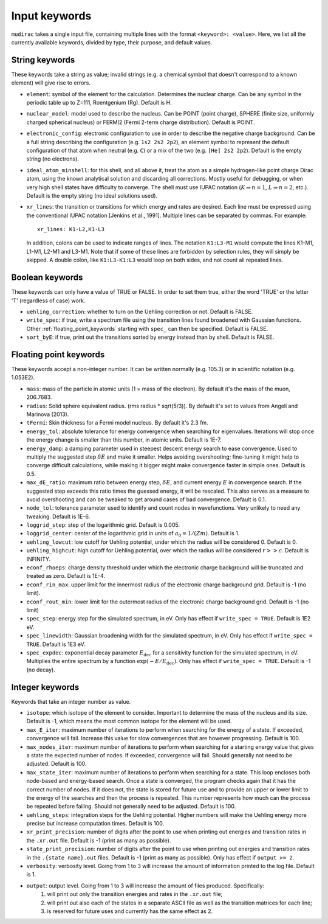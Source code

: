 .. mudirac- List of input keywords documentation master file, created by
   sphinx-quickstart on Thu Feb 15 09:03:01 2024.
   You can adapt this file completely to your liking, but it should at least
   contain the root `toctree` directive.

.. _section_mudirac_input_keywords:

Input keywords
===========================================================

:literal:`mudirac` takes a single input file, containing multiple lines with the format :literal:`<keyword>: <value>`. Here, we list all the currently available keywords, divided by type, their purpose, and default values.

String keywords
~~~~~~~~~~~~~~~~~
These keywords take a string as value; invalid strings (e.g. a chemical symbol that doesn't correspond to a known element) will give rise to errors.

* :literal:`element`: symbol of the element for the calculation. Determines the nuclear charge. Can be any symbol in the periodic table up to Z=111, Roentgenium (Rg). Default is H.
* :literal:`nuclear_model`: model used to describe the nucleus. Can be POINT (point charge), SPHERE (finite size, uniformly charged spherical nucleus) or FERMI2 (Fermi 2-term charge distribution). Default is POINT.
* :literal:`electronic_config`: electronic configuration to use in order to describe the negative charge background. Can be a full string describing the configuration (e.g. ``1s2 2s2 2p2``), an element symbol to represent the default configuration of that atom when neutral (e.g. ``C``) or a mix of the two (e.g. ``[He] 2s2 2p2``). Default is the empty string (no electrons).
* :literal:`ideal_atom_minshell`: for this shell, and all above it, treat the atom as a simple hydrogen-like point charge Dirac atom, using the known analytical solution and discarding all corrections. Mostly useful for debugging, or when very high shell states have difficulty to converge. The shell must use IUPAC notation (:math:`K \Rightarrow n=1`, :math:`L \Rightarrow n=2`, etc.). Default is the empty string (no ideal solutions used).
* :literal:`xr_lines`: the transition or transitions for which energy and rates are desired. Each line must be expressed using the conventional IUPAC notation [Jenkins et al., 1991]. Multiple lines can be separated by commas. For example:
	
  ::
      
      xr_lines: K1-L2,K1-L3
	
  In addition, colons can be used to indicate ranges of lines. The notation :literal:`K1:L3-M1` would compute the lines K1-M1, L1-M1, L2-M1 and L3-M1. Note that if some of these lines are forbidden by selection rules, they will simply be skipped. A double colon, like :literal:`K1:L3-K1:L3` would loop on both sides, and not count all repeated lines. 

Boolean keywords
~~~~~~~~~~~~~~~~~
These keywords can only have a value of TRUE or FALSE. In order to set them true, either the word 'TRUE' or the letter 'T' (regardless of case) work.

* :literal:`uehling_correction`: whether to turn on the Uehling correction or not. Default is FALSE.
* :literal:`write_spec`:  if true, write a spectrum file using the transition lines found broadened with Gaussian functions. Other :ref:`floating_point_keywords` starting with :literal:`spec_` can then be specified. Default is FALSE.
* :literal:`sort_byE`: if true, print out the transitions sorted by energy instead than by shell. Default is FALSE.

.. _floating_point_keywords:

Floating point keywords
~~~~~~~~~~~~~~~~~~~~~~~~
These keywords accept a non-integer number. It can be written normally (e.g. 105.3) or in scientific notation (e.g. 1.053E2).

* :literal:`mass`: mass of the particle in atomic units (1 = mass of the electron). By default it's the mass of the muon, 206.7683.
* :literal:`radius`: Solid sphere equivalent radius. (rms radius * sqrt(5/3)). By default it's set to values from Angeli and Marinova (2013).
* :literal:`tFermi`: Skin thickness for a Fermi model nucleus. By default it's 2.3 fm.
* :literal:`energy_tol`: absolute tolerance for energy convergence when searching for eigenvalues. Iterations will stop once the energy change is smaller than this number, in atomic units. Default is 1E-7.
* :literal:`energy_damp`: a damping parameter used in steepest descent energy search to ease convergence. Used to multiply the suggested step :math:`\delta E` and make it smaller. Helps avoiding overshooting; fine-tuning it might help to converge difficult calculations, while making it bigger might make convergence faster in simple ones. Default is 0.5.
* :literal:`max_dE_ratio`: maximum ratio between energy step, :math:`\delta E`, and current energy :math:`E` in convergence search. If the suggested step exceeds this ratio times the guessed energy, it will be rescaled. This also serves as a measure to avoid overshooting and can be tweaked to get around cases of bad convergence. Default is 0.1.
* :literal:`node_tol`: tolerance parameter used to identify and count nodes in wavefunctions. Very unlikely to need any tweaking. Default is 1E-6.
* :literal:`loggrid_step`: step of the logarithmic grid. Default is 0.005.
* :literal:`loggrid_center`: center of the logarithmic grid in units of :math:`a_0 = 1/(Zm)`. Default is 1.
* :literal:`uehling_lowcut`: low cutoff for Uehling potential, under which the radius will be considered 0. Default is 0.
* :literal:`uehling_highcut`: high cutoff for Uehling potential, over which the radius will be considered :math:`r >> c`. Default is INFINITY.
* :literal:`econf_rhoeps`: charge density threshold under which the electronic charge background will be truncated and treated as zero. Default is 1E-4.
* :literal:`econf_rin_max`: upper limit for the innermost radius of the electronic charge background grid. Default is -1 (no limit).
* :literal:`econf_rout_min`: lower limit for the outermost radius of the electronic charge background grid. Default is -1 (no limit)
* :literal:`spec_step`: energy step for the simulated spectrum, in eV. Only has effect if :literal:`write\_spec = TRUE`. Default is 1E2 eV.
* :literal:`spec_linewidth`: Gaussian broadening width for the simulated spectrum, in eV. Only has effect if :literal:`write\_spec = TRUE`. Default is 1E3 eV.
* :literal:`spec_expdec`: exponential decay parameter :math:`E_{\text{dec}}` for a sensitivity function for the simulated spectrum, in eV. Multiplies the entire spectrum by a function :math:`\exp(-E/E_{\text{dec}})`. Only has effect if :literal:`write\_spec = TRUE`. Default is -1 (no decay).

Integer keywords
~~~~~~~~~~~~~~~~~
Keywords that take an integer number as value.

* :literal:`isotope`: which isotope of the element to consider. Important to determine the mass of the nucleus and its size. Default is -1, which means the most common isotope for the element will be used.
* :literal:`max_E_iter`: maximum number of iterations to perform when searching for the energy of a state. If exceeded, convergence will fail. Increase this value for slow convergences that are however progressing. Default is 100.
* :literal:`max_nodes_iter`: maximum number of iterations to perform when searching for a starting energy value that gives a state the expected number of nodes. If exceeded, convergence will fail. Should generally not need to be adjusted. Default is 100.
* :literal:`max_state_iter`: maximum number of iterations to perform when searching for a state. This loop encloses both node-based and energy-based search. Once a state is converged, the program checks again that it has the correct number of nodes. If it does not, the state is stored for future use and to provide an upper or lower limit to the energy of the searches and then the process is repeated. This number represents how much can the process be repeated before failing. Should not generally need to be adjusted. Default is 100.
* :literal:`uehling_steps`: integration steps for the Uehling potential. Higher numbers will make the Uehling energy more precise but increase computation times. Default is 100.
* :literal:`xr_print_precision`: number of digits after the point to use when printing out energies and transition rates in the :literal:`.xr.out` file. Default is -1 (print as many as possible).
* :literal:`state_print_precision`: number of digits after the point to use when printing out energies and transition rates in the :literal:`.{state name}.out` files. Default is -1 (print as many as possible). Only has effect if :literal:`output >= 2`.
* :literal:`verbosity`: verbosity level. Going from 1 to 3 will increase the amount of information printed to the log file. Default is 1.
* :literal:`output`: output level. Going from 1 to 3 will increase the amount of files produced. Specifically:
   1. will print out only the transition energies and rates in the :literal:`.xr.out` file;
   2. will print out also each of the states in a separate ASCII file as well as the transition matrices for each line;
   3. is reserved for future uses and currently has the same effect as 2.


